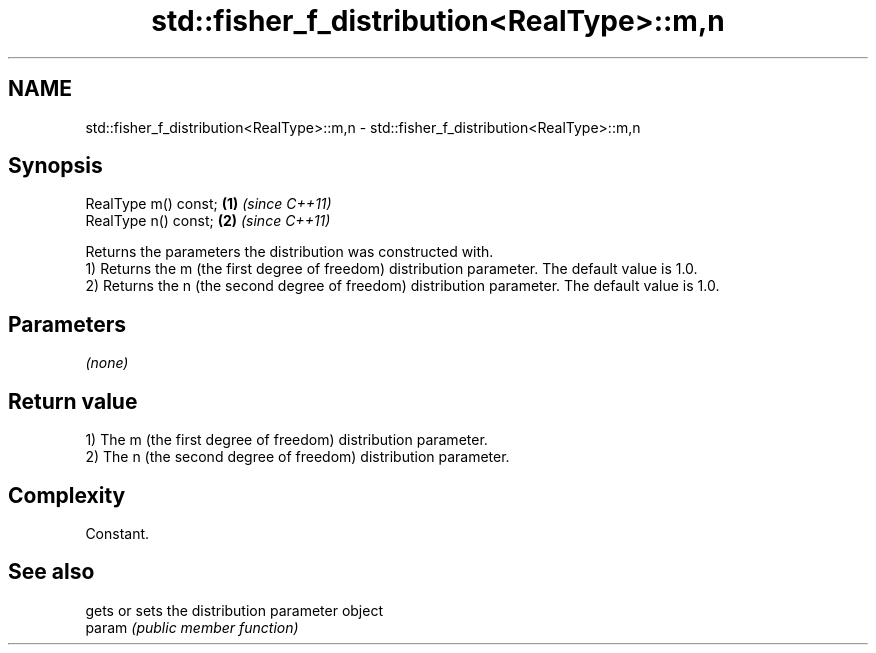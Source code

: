 .TH std::fisher_f_distribution<RealType>::m,n 3 "2020.03.24" "http://cppreference.com" "C++ Standard Libary"
.SH NAME
std::fisher_f_distribution<RealType>::m,n \- std::fisher_f_distribution<RealType>::m,n

.SH Synopsis

  RealType m() const; \fB(1)\fP \fI(since C++11)\fP
  RealType n() const; \fB(2)\fP \fI(since C++11)\fP

  Returns the parameters the distribution was constructed with.
  1) Returns the m (the first degree of freedom) distribution parameter. The default value is 1.0.
  2) Returns the n (the second degree of freedom) distribution parameter. The default value is 1.0.

.SH Parameters

  \fI(none)\fP

.SH Return value

  1) The m (the first degree of freedom) distribution parameter.
  2) The n (the second degree of freedom) distribution parameter.

.SH Complexity

  Constant.

.SH See also


        gets or sets the distribution parameter object
  param \fI(public member function)\fP





